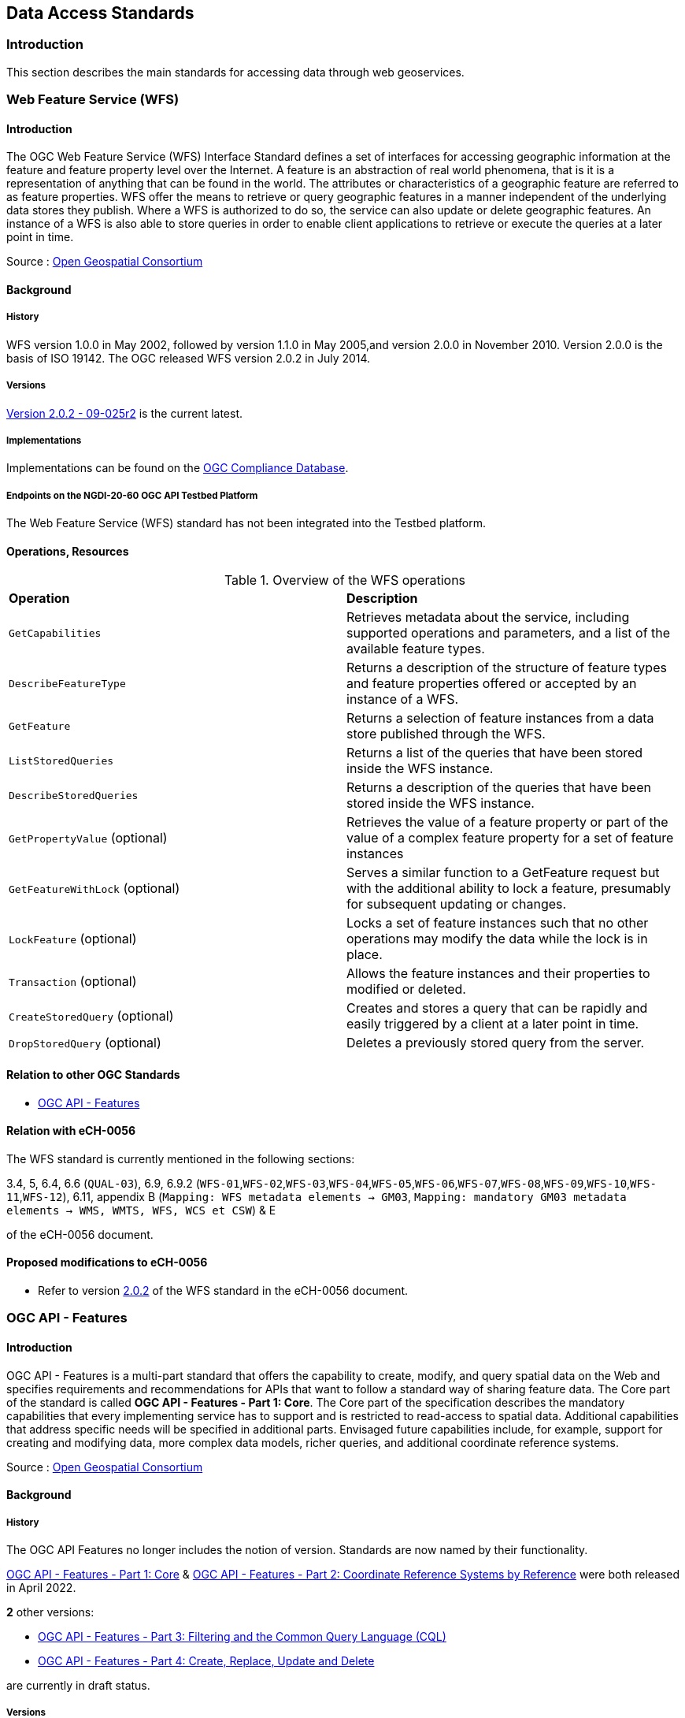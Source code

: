 // Document settings
[.text-justify]

== Data Access Standards

=== Introduction

This section describes the main standards for accessing data through web geoservices.

=== Web Feature Service (WFS)

==== Introduction

The OGC Web Feature Service (WFS) Interface Standard defines a set of interfaces for accessing geographic information at the feature and feature property level over the Internet. A feature is an abstraction of real world phenomena, that is it is a representation of anything that can be found in the world. The attributes or characteristics of a geographic feature are referred to as feature properties. WFS offer the means to retrieve or query geographic features in a manner independent of the underlying data stores they publish. Where a WFS is authorized to do so, the service can also update or delete geographic features. An instance of a WFS is also able to store queries in order to enable client applications to retrieve or execute the queries at a later point in time.

Source : https://opengeospatial.github.io/e-learning/wfs/text/basic-main.html[Open Geospatial Consortium]

==== Background

===== History

WFS version 1.0.0 in May 2002, followed by version 1.1.0 in May 2005,and version 2.0.0 in November 2010. Version 2.0.0 is the basis of ISO 19142. The OGC released WFS version 2.0.2 in July 2014.

===== Versions

https://docs.opengeospatial.org/is/09-025r2/09-025r2.html[Version 2.0.2 - 09-025r2] is the current latest.

===== Implementations

Implementations can be found on the http://www.opengeospatial.org/resource/products/byspec[OGC Compliance Database]. 

===== Endpoints on the NGDI-20-60 OGC API Testbed Platform

The Web Feature Service (WFS) standard has not been integrated into the Testbed platform.

==== Operations, Resources

.Overview of the WFS operations
[cols="1,1"]
|===
*Operation* | *Description*
| `GetCapabilities` | Retrieves metadata about the service, including supported operations and parameters, and a list of the available feature types.
| `DescribeFeatureType` | Returns a description of the structure of feature types and feature properties offered or accepted by an instance of a WFS.
| `GetFeature` | Returns a selection of feature instances from a data store published through the WFS.
| `ListStoredQueries` | Returns a list of the queries that have been stored inside the WFS instance.
| `DescribeStoredQueries` | Returns a description of the queries that have been stored inside the WFS instance.
| `GetPropertyValue` (optional) | Retrieves the value of a feature property or part of the value of a complex feature property for a set of feature instances
| `GetFeatureWithLock` (optional) | Serves a similar function to a GetFeature request but with the additional ability to lock a feature, presumably for subsequent updating or changes.
| `LockFeature` (optional) | Locks a set of feature instances such that no other operations may modify the data while the lock is in place.
| `Transaction` (optional) | Allows the feature instances and their properties to modified or deleted.
| `CreateStoredQuery` (optional) | Creates and stores a query that can be rapidly and easily triggered by a client at a later point in time.
| `DropStoredQuery` (optional) | Deletes a previously stored query from the server.
|===
 
==== Relation to other OGC Standards

- <<OGC API - Features>>

==== Relation with eCH-0056

The WFS standard is currently mentioned in the following sections:

3.4, 5, 6.4, 6.6 (`QUAL-03`), 6.9, 6.9.2 (`WFS-01`,`WFS-02`,`WFS-03`,`WFS-04`,`WFS-05`,`WFS-06`,`WFS-07`,`WFS-08`,`WFS-09`,`WFS-10`,`WFS-11`,`WFS-12`), 6.11, appendix B (`Mapping: WFS metadata elements -> GM03`, `Mapping: mandatory GM03 metadata elements -> WMS, WMTS, WFS, WCS et CSW`) & E

of the eCH-0056 document.

==== Proposed modifications to eCH-0056

- Refer to version http://docs.opengeospatial.org/is/09-025r2/09-025r2.html[2.0.2] of the WFS standard in the eCH-0056 document.

=== OGC API - Features

==== Introduction

OGC API - Features is a multi-part standard that offers the capability to create, modify, and query spatial data on the Web and specifies requirements and recommendations for APIs that want to follow a standard way of sharing feature data. The Core part of the standard is called *OGC API - Features - Part 1: Core*. The Core part of the specification describes the mandatory capabilities that every implementing service has to support and is restricted to read-access to spatial data. Additional capabilities that address specific needs will be specified in additional parts. Envisaged future capabilities include, for example, support for creating and modifying data, more complex data models, richer queries, and additional coordinate reference systems.

Source : https://opengeospatial.github.io/e-learning/ogcapi-features/text/basic-main.html[Open Geospatial Consortium]

==== Background
===== History

The OGC API Features no longer includes the notion of version. Standards are now named by their functionality.

https://docs.opengeospatial.org/is/17-069r4/17-069r4.html[OGC API - Features - Part 1: Core] & https://docs.opengeospatial.org/is/18-058r1/18-058r1.html[OGC API - Features - Part 2: Coordinate Reference Systems by Reference] were both released in April 2022.

*2* other versions:

- https://docs.ogc.org/DRAFTS/19-079r1.html[OGC API - Features - Part 3:  Filtering and the Common Query Language (CQL)] 
- https://docs.ogc.org/DRAFTS/20-002.html[OGC API - Features - Part 4: Create, Replace, Update and Delete] 


are currently in draft status.

===== Versions

https://docs.opengeospatial.org/is/18-058r1/18-058r1.html[OGC API - Features - Part 2: Coordinate Reference Systems by Reference - 18-058r1] is the current latest version

// NOTE: propose an update of the https://opengeospatial.github.io/e-learning/ogcapi-features/text/basic-main.html#background[documentation] to the OGC for the last two points.

===== Implementations

Implementations can be found on the http://www.opengeospatial.org/resource/products/byspec[OGC Compliance Database]. 

===== Endpoints on the NGDI-20-60 OGC API Testbed Platform

Examples of implementations can be found on the https://ogc.heig-vd.ch/#ogc-api-features[
NGDI-20-60 OGC API Testbed Platform]

==== Operations, Resources

.Overview of OGC API Features resources, applicable HTTP methods and links to the OGC documentation
[cols="32,25,10,33",options="header"]
!===
|Resource |Path |HTTP method |Document reference
|Landing page |`/` |GET | https://docs.opengeospatial.org/is/17-069r4/17-069r4.html#_api_landing_page[7.2 API landing page]
|Conformance declaration |`/conformance` |GET | https://docs.opengeospatial.org/is/17-069r4/17-069r4.html#_declaration_of_conformance_classes[7.4 Declaration of conformance classes]
|Feature collections |`/collections` |GET | https://docs.opengeospatial.org/is/17-069r4/17-069r4.html#_collections$$_$$[7.13 Feature collections]
|Feature collection |`/collections/{collectionId}` |GET | https://docs.opengeospatial.org/is/17-069r4/17-069r4.html#_collection$$_$$[7.14 Feature collection]
|Features |`/collections/{collectionId}/items` |GET | https://docs.opengeospatial.org/is/17-069r4/17-069r4.html#_items$$_$$[7.15 Features]
|Feature |`/collections/{collectionId}/items/{featureId}` |GET | https://docs.opengeospatial.org/is/17-069r4/17-069r4.html#_feature$$_$$[7.16 Feature]
!===

==== Relation to other OGC Standards

- <<Web Feature Service (WFS)>>

==== Relation with eCH-0056

The OGC API - Features standard is not mentioned in the eCH-0056 document.

==== Proposed modifications to eCH-0056

- Integrate the OGC API Features in the same sections as the WFS standard in the eCH-0056 document  according to its extensions.
- Add a new section to the eCH-0056 document that describes the OGC API Features standard.
- Update the structure of the eCH-0056 document according to the versions and functionalities of the OGC API Features.

=== Web Coverage Service (WCS)
==== Introduction

The OGC Web Coverage Service (WCS) supports electronic retrieval of geospatial data as “coverages.” Coverages are digital geospatial information representing space/time-varying phenomena, specifically spatio-temporal regular and irregular grids, point clouds, and general meshes. WCS offer the means to retrieve or query geographic coverages in a manner independent of the format in which the data is stored.

Source: https://opengeospatial.github.io/e-learning/wcs/text/basic-main.html[Open Gepspatial Consortium]

==== Background
===== History

- WCS 2.0.0 was approved in October 2010
- WCS 2.0.1 was approved in July 2012
- WCS 2.1 was approved in June 2018

===== Versions

2.1 is the current latest version

===== Implementations

Implementations can be found at the http://www.opengeospatial.org/resource/products/byspec[OGC database]. 

===== Endpoints on the NGDI-20-60 OGC API Testbed Platform

The Web Coverage Service (WCS) standard has not been integrated into the Testbed platform.

==== Operations, Resources

.Overview of the WCS Operations
[cols="30,80",options="header"]
!===
| Operation | Description
| `GetCapabilities` | Retrieves metadata about the service, including supported operations and parameters, and a list of the available coverages.
| `DescribeCoverage` | Returns a description of the coverage offered or accepted by an instance of a WCS.
| `GetCoverage` | Returns a selection of coverage instances from a data store published through the WCS.
!===

==== Relation to other OGC Standards

- <<OGC API - Environmental Data Retrieval>>

==== Relation with eCH-0056

The Web Coverage Service (WCS) standard is currently mentioned in the following sections:

5, 6.4, 6.9, 6.9.3 (`WCS-01`,`WCS-02`,`WCS-03`,`WCS-04`,`WCS-05`,`WCS-06`), appendix A (`Mapping: WCS metadata elements -> GM03`, `Mapping: mandatory GM03 metadata elements -> WMS, WMTS, WFS, WCS et CSW`) & E

of the eCH-0056 document.

==== Proposed modifications to eCH-0056

- Update the reference to the WCS standard in the eCH-0056 document according to its latest version.

=== OGC API Coverages
==== Introduction

The OGC API - Coverages draft specification defines a Web API for accessing coverages that are modeled according to the Coverage Implementation Schema (CIS) 1.1. Coverages are represented by some binary or ASCII serialization, specified by some data (en­coding) format. Arguably the most popular type of coverage is that of a gridded coverage. Gridded coverages have a grid as their domain set describing the direct positions in multi-dimensional coordinate space, depending on the type of grid. Satellite imagery is typically modeled as a gridded coverage, for example.

==== Background
===== History

This standard is in a draft state.

===== Versions

https://docs.ogc.org/DRAFTS/19-087.html[Version 0.0.6 - 19-087] is in a draft state.

===== Implementations

Not applicable.

===== Endpoints on the NGDI-20-60 OGC API Testbed Platform

Examples of implementations can be found on the https://ogc.heig-vd.ch/pygeoapi/collections/ndvi[
NGDI-20-60 OGC API Testbed Platform]

==== Operations, Resources

.Coverage API Resources
[width="90%",cols="2,4",options="header"]
|===
^|Resource URI ^|Description
|<<landing-page,{datasetAPI}/>> |Landing page for this dataset distribution
|<<api-definition,{datasetAPI}/api>> | API description (e.g. OpenAPI)
|<<api-definition,{datasetAPI}/api>> |API documentation (optional, e.g. HTML)
|<<conformance-classes,{datasetAPI}/conformance>> |Conformance Classes
|<<collections,{datasetAPI}/collections>> |The list off all collections available, some or all of which may be accessible using this Coverage API. Each of these collection objects take the same form as that of the collection resource object described immediately below.
|<<collectionInfo,{datasetAPI}/collections/{collectionId}>> |resource corresponding to the collection with the unique identifier `{collectionId}`, which may be accessible as a coverage. The resource will describe key elements such as an `id`, `title`, `description`, available `crs` and `extent` (the coverage envelope) as well as links to resources pertaining to this collection. For coverages, it will either embed or link to a CIS JSON encoding of both the range type and the domain set. It is comparable to a WCS *_DescribeCoverage_* response, with the exception that the range type and domain set may have to be retrieved separately by following a link to accommodate the case where they may be considerably large, and the domain set may support query parameters to subset it.
2+^|**Coverages**
|<<coverage-clause,{datasetAPI}/collections/{collectionId}/coverage>> |returns the coverage including all of its components (domain set, range type, range set and metadata), to the extent that it is supported by the selected representation (see format encoding for ways to retrieve in specific formats). It is comparable to a WCS *_GetCoverage_* response.
|<<coverage-rangeset-clause,{datasetAPI}/collections/{collectionId}/coverage/rangeset>> |if supported by the service and by the selected representation, returns only the coverage's range set, i.e., the actual values in the selected representation without any accompanying description or extra information.
|<<coverage-rangetype-clause,{datasetAPI}/collections/{collectionId}/coverage/rangetype>> |if available separately from the collection resource, returns the coverage's range type information, i.e., a description of the data semantics (their components and data type).
|<<coverage-domainset-clause,{datasetAPI}/collections/{collectionId}/coverage/domainset>> |if available separately from the collection resource, returns the coverage's domain set definition (the detailed n-dimensional space covered by the data).
|<<coverage-metadata-clause,{datasetAPI}/collections/{collectionId}/coverage/metadata>> |if available, returns the associated coverage metadata as defined by the CIS model, which may be e.g. domain specific metadata.
|===

==== Relation to other OGC Standards

- <<Web Coverage Service (WCS)>>

==== Relation with eCH-0056

The OGC API - Coverages standard is not mentioned in the eCH-0056 document.

==== Proposed modifications to eCH-0056

Not applicable as it is not yet a valid standard.

=== OGC API - Environmental Data Retrieval (EDR)
==== Introduction

OGC API - Environmental Data Retrieval is a standard that provides a family of lightweight interfaces to access Environmental Data resources. The standard, which is also called the Environmental Data Retrieval (EDR) API, addresses two fundamental operations; discovery and query. Discovery operations allow the API to be interrogated to determine its capabilities and retrieve information (metadata) about this distribution of a resource. This includes the API definition of the server as well as metadata about the Environmental Data resources provided by the server. Query operations allow Environmental Data resources to be retrieved from the underlying data store based upon simple selection criteria, defined by this standard and selected by the client.

Source: https://opengeospatial.github.io/e-learning/ogcapi-edr/text/basic-main.html[Open Gepspatial Consortium]

==== Background
===== History

Version 1.0.0 was published in 2021.

===== Versions

https://docs.ogc.org/is/19-086r5/19-086r5.html[Version 1.0.0 - 19-086r5] is the current latest version

===== Implementations

Implementations can be found on the http://www.opengeospatial.org/resource/products/byspec[OGC Product Database].

===== Endpoints on the NGDI-20-60 OGC API Testbed Platform

Examples of implementations can be found on the https://ogc.heig-vd.ch/pygeoapi/collections/ndwi-edr[
NGDI-20-60 OGC API Testbed Platform]

==== Operations, Resources

<<edr-paths>> summarizes the access paths and relation types defined in this standard.

[#edr-paths,reftext='{table-caption} {counter:table-num}']
.Environmental Data Retrieval API Paths
[width="90%",cols="3,2,5",options="header"]
|===
^|**Path Template** ^|**Relation** ^|**Resource**
3+^|**Common**
|<<landing-page,{root}/>> |none |Landing page
|<<api-definition,{root}/api>> |`service-desc` +
or +
`service-doc` |API Description (optional)
|<<conformance-classes,{root}/conformance>> |`conformance` |Conformance Classes
3+^|**Collections**
|<<collection-information-queries,{root}/collections>> |`data` |Metadata describing the <<collection-definition,collections>> of data available from this API.
|<<collection-information-queries,{root}/collections/{collectionId}>> | |Metadata describing the <<collection-definition,collection>> of data which has the unique identifier `{collectionId}`
3+^|**Features**
|<<collection-information-queries,{root}/collections/{collectionId}/items>>|`items`|Retrieve metadata about available items
3+^|**Queries**
|<<collection-information-queries,{root}/collections/{collectionId}/{queryType}>>| |Retrieve data according to the query pattern
|<<collection-information-queries,{root}/collections/{collectionId}/instances>>| |Retrieve metadata about <<instance-definition,instances>> of a <<collection-definition,collection>>
|<<collection-information-queries,{root}/collections/{collectionId}/instances/{instanceId}>>| |Retrieve metadata from a specific <<instance-definition,instance>> of a <<collection-definition,collection>> which has the unique identifier `{instanceId}`
|===

Where:

* `{root}` = Base URI for the API server
* `{collectionId}` = an identifier for a specific <<collection-definition,collection>> of data
* `{instanceId}` = an identifier for a specific version or <<instance-definition,instance>> of a <<collection-definition,collection>> of data
* `{queryType}` = an identifier for a specific query pattern to retrieve data from a specific <<collection-definition,collection>> of data

==== Relation to other OGC Standards

- <<Web Coverage Service (WCS)>>
- <<OGC API Coverages>>
- <<Sensor Observation Service (SOS)>>
- <<OGC API SensorThings>>

==== Relation with eCH-0056

The OGC API - Environmental Data Retrieval standard is not mentioned in the eCH-0056 document.

==== Proposed modifications to eCH-0056

- Integrate the OGC API EDR in the same sections as the WCS standard in the eCH-0056 document  according to its extensions.
- Add a new section to the eCH-0056 document that describes the OGC API EDR standard.
- Update the structure of the eCH-0056 document according to the versions and functionalities of the OGC API EDR.

=== Sensor Observation Service (SOS)
==== Introduction

The Sensor Observation Service (SOS) defines a web service interface that allows retrieval of observations, sensor metadata and representations of the features from which the observations are taken. The service interface also allows publishing of new observations, as well as registration and removal of sensors.

==== Background
===== History

SOS version 2.0 was released in April 2012 SOS version 1.0 was released in October 2007

===== Versions

https://portal.ogc.org/files/?artifact_id=47599[Version 2.0 - 12-006] is the current latest.

===== Implementations

Implementations can be found at the http://www.opengeospatial.org/resource/products/byspec[OGC database].

===== Endpoints on the NGDI-20-60 OGC API Testbed Platform

The Sensor Observation Service (SOS) standard has not been integrated into the Testbed platform.

==== Operations, Resources

.Overview of the SOS operations
[cols="30, 80",options="header"]
!===
| Operation | Description
| `GetCapabilities` | Returns a document that describes the functionality and resources offered by the SOS service that is provided by the server.
| `DescribeSensor` | Returns a description of the procedures or sensors associated with an SOS.
| `GetObservation` | Returns observation data that has been collected by the procedure or sensor.
| `GetFeatureOfInterest (Optional)` | Returns a description of the features of interest for which the SOS offers observations.
| `GetObservationById (Optional)` | Allows the client application to retrieve an observation by passing a pointer to that observation.
| `InsertSensor (Optional)` | Registers a new sensor system in the SOS.
| `DeleteSensor (Optional)` | Deletes a new sensor system from the SOS.
| `InsertObservation (Optional)` | Allows client applications to insert new observations for a registered sensor system.
| `InsertResultTemplate (Optional)` | Allows client applications to upload a template for result values such that result values that conform to the template can be inserted into the SOS using subsequent calls of the InsertResult operation.
| `InsertResult (Optional)` | Allows a client application to insert new observations for a sensor system by inserting only the results of the observations and reusing other metadata provided by a template.
| `GetResultTemplate (Optional)` | Returns a result template that describes the exact structure used by a specific procedure or sensor to generate a new observation result.
| `GetResult (Optional)` | Allows retrieving just the result values of observations without the entire metadata of the observation.
!===

==== Relation to other OGC Standards

- <<SensorThings API>>

==== Relation with eCH-0056

The Sensor Observation Service (SOS) standard is currently mentioned in the following sections:

5, 6.14 and the appendix E

of the eCH-0056 document.

==== Proposed modifications to eCH-0056

Add a new section to the eCH-0056 document about the Sensor Observation Service (SOS) standard.

=== OGC SensorThings API
==== Introduction

The Internet of Things (IoT) is a global information infrastructure that enables advanced services by interconnecting both physical and virtual “things” based on existing and evolving interoperable information and communication technologies [ITU-T]. To facilitate geospatial interoperability between devices in the IoT, the OGC has published the OGC SensorThings API.

The OGC SensorThings API is a multi-part standard for an open and geospatial-enabled approach for interconnecting devices, data, and applications of the Internet of Things (IoT). The first part of the standard describes the interface for Sensing. The second part describes the interface for Tasking. The Sensing part standardizes the management and retrieval of observations and metadata from heterogeneous IoT sensor systems. The Tasking part, which is to be developed in the future, is expected to provide a standard way for parameterizing - also called tasking - of IoT devices that can be instructed to carry out observations or perform other functions.

Source: https://opengeospatial.github.io/e-learning/sta/text/main.html[Open Geospatial Consortium]

==== Background
===== History

SensorThings API Part 1: Sensing version 1.0 was released in 2016 followed by version 1.1 ion 2021.

===== Versions

https://docs.ogc.org/is/18-088/18-088.html[Version 1.1 - 18-088] is the latest

===== Implementations

Implementations are listed on the http://www.opengeospatial.org/resource/products/byspec[OGC website].

===== Endpoints on the NGDI-20-60 OGC API Testbed Platform

Examples of implementations can be found on the https://ogc.heig-vd.ch/#sensorthings-api[
NGDI-20-60 OGC API Testbed Platform]

==== Operations, Resources

.Overview of the SensorThings API ressources
[cols="30, 80",options="header"]
!===
| Operation | Description
| `Thing` | The OGC SensorThings API follows the ITU-T definition, i.e., with regard to the Internet of Things, a thing is an object of the physical world (physical things) or the information world (virtual things) that is capable of being identified and integrated into communication networks [ITU-T].
| `Location` | The Location entity locates the Thing or the Things it associated with. A Thing’s Location entity is defined as the last known location of the Thing.
| `HistoricalLocation` | A Thing’s HistoricalLocation entity set provides the times of the current (i.e., last known) and previous locations of the Thing.
| `Datastream` | A Datastream groups a collection of Observations measuring the same ObservedProperty and produced by the same Sensor.
| `Sensor` | A Sensor is an instrument that observes a property or phenomenon with the goal of producing an estimate of the value of the property.
| `ObservedProperty` | An ObservedProperty specifies the phenomenon of an Observation.
| `Observation` | An Observation is the act of measuring or otherwise determining the value of a property.
| `FeatureOfInterest` | The phenomenon against which an observation is made is a property of the feature of interest.
!===

==== Relation to other OGC Standards

- <<Sensor Observation Service (SOS)>>

==== Relation with eCH-0056

The OGC SensorThings API standard is not mentioned in the eCH-0056 document.

==== Proposed modifications to eCH-0056

- Integrate the OGC SensorThings API in the same sections as the Sensor Observation Service (SOS) standard in the eCH-0056 document  according to its extensions.
- Add a new section to the eCH-0056 document that describes the OGC SensorThings API.
- Update the structure of the eCH-0056 document according to the versions and functionalities of the OGC SensorThings API.
